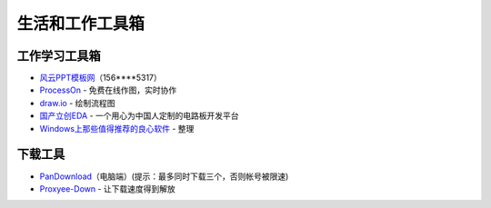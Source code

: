 生活和工作工具箱
================

工作学习工具箱
~~~~~~~~~~~~~~

-  `风云PPT模板网 <http://p.bwgrt.com/ppt>`__\ （156\*\*\*\*5317）
-  `ProcessOn <https://www.processon.com/>`__ - 免费在线作图，实时协作
-  `draw.io <https://www.draw.io/>`__ - 绘制流程图
-  `国产立创EDA <https://lceda.cn/account/user>`__ -
   一个用心为中国人定制的电路板开发平台
-  `Windows上那些值得推荐的良心软件 <https://blog.csdn.net/qq_37610423/article/details/72729873>`__
   - 整理

下载工具
~~~~~~~~

-  `PanDownload <http://pandownload.com/>`__\ （电脑端）(提示：最多同时下载三个，否则帐号被限速)
-  `Proxyee-Down <https://github.com/proxyee-down-org/proxyee-down>`__ -
   让下载速度得到解放
